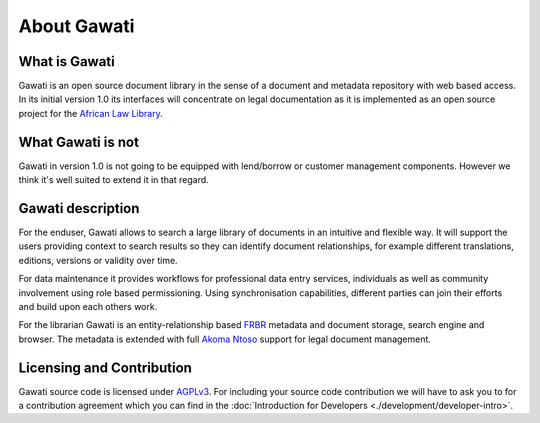 About Gawati
############

What is Gawati
**************

Gawati is an open source document library in the sense of a document and metadata repository with web based access.
In its initial version 1.0 its interfaces will concentrate on legal documentation as it is implemented as an open source project for the `African Law Library`_.


What Gawati is not
******************

Gawati in version 1.0 is not going to be equipped with lend/borrow or customer management components. However we think it's well suited to extend it in that regard.


Gawati description
******************

For the enduser, Gawati allows to search a large library of documents in an intuitive and flexible way.
It will support the users providing context to search results so they can identify document relationships, for example different translations, editions, versions or validity over time.

For data maintenance it provides workflows for professional data entry services, individuals as well as community involvement using role based permissioning.
Using synchronisation capabilities, different parties can join their efforts and build upon each others work.

For the librarian Gawati is an entity-relationship based `FRBR`_ metadata and document storage, search engine and browser.
The metadata is extended with full `Akoma Ntoso`_ support for legal document management. 


Licensing and Contribution
**************************

Gawati source code is licensed under `AGPLv3`_.
For including your source code contribution we will have to ask you to for a contribution agreement which you can find in the :doc:`Introduction for Developers <./development/developer-intro>`.



.. _African Law Library: http://www.africanlawlibrary.net
.. _AGPLv3: https://tldrlegal.com/license/gnu-affero-general-public-license-v3-(agpl-3.0)
.. _Akoma Ntoso: https://en.wikipedia.org/wiki/Akoma_Ntoso
.. _FRBR: https://en.wikipedia.org/wiki/Functional_Requirements_for_Bibliographic_Records
 
